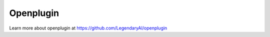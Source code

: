 ============================
Openplugin
============================

Learn more about openplugin at https://github.com/LegendaryAI/openplugin

